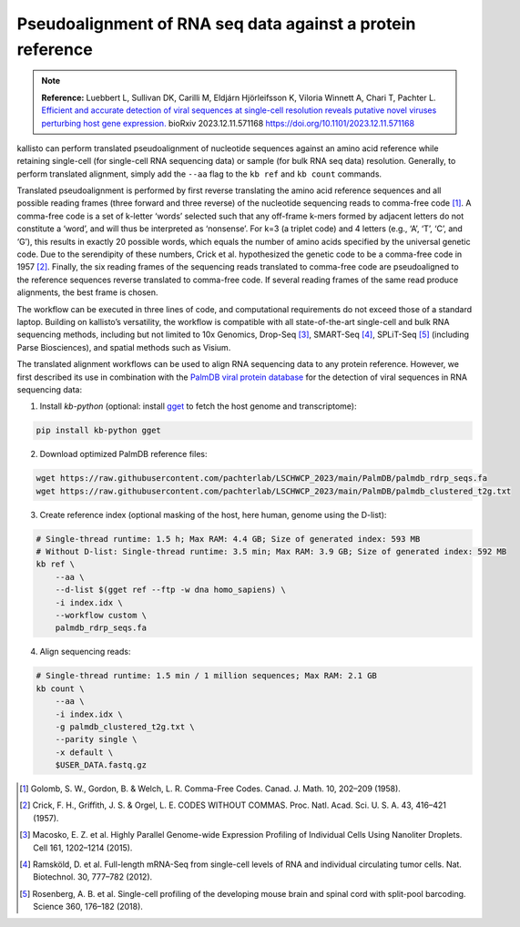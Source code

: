 Pseudoalignment of RNA seq data against a protein reference
=======================================

.. note:: **Reference:**
   Luebbert L, Sullivan DK, Carilli M, Eldjárn Hjörleifsson K, Viloria Winnett A, Chari T, Pachter L.  
   `Efficient and accurate detection of viral sequences at single-cell resolution reveals putative novel viruses perturbing host gene expression. <https://doi.org/10.1101/2023.12.11.571168>`_  
   bioRxiv 2023.12.11.571168  
   https://doi.org/10.1101/2023.12.11.571168

kallisto can perform translated pseudoalignment of nucleotide sequences against an amino acid reference while retaining single-cell (for single-cell RNA sequencing data) or sample (for bulk RNA seq data) resolution. Generally, to perform translated alignment, simply add the ``--aa`` flag to the ``kb ref`` and ``kb count`` commands.

Translated pseudoalignment is performed by first reverse translating the amino acid reference sequences and all possible reading frames (three forward and three reverse) of the nucleotide sequencing reads to comma-free code [1]_. A comma-free code is a set of k-letter ‘words’ selected such that any off-frame k-mers formed by adjacent letters do not constitute a ‘word’, and will thus be interpreted as ‘nonsense’. For k=3 (a triplet code) and 4 letters (e.g., ‘A’, ‘T’, ‘C’, and ‘G’), this results in exactly 20 possible words, which equals the number of amino acids specified by the universal genetic code. Due to the serendipity of these numbers, Crick et al. hypothesized the genetic code to be a comma-free code in 1957 [2]_. Finally, the six reading frames of the sequencing reads translated to comma-free code are pseudoaligned to the reference sequences reverse translated to comma-free code. If several reading frames of the same read produce alignments, the best frame is chosen.

The workflow can be executed in three lines of code, and computational requirements do not exceed those of a standard laptop. Building on kallisto’s versatility, the workflow is compatible with all state-of-the-art single-cell and bulk RNA sequencing methods, including but not limited to 10x Genomics, Drop-Seq [3]_, SMART-Seq [4]_, SPLiT-Seq [5]_ (including Parse Biosciences), and spatial methods such as Visium.

The translated alignment workflows can be used to align RNA sequencing data to any protein reference. However, we first described its use in combination with the `PalmDB viral protein database <https://github.com/ababaian/palmdb>`_ for the detection of viral sequences in RNA sequencing data:

1. Install `kb-python` (optional: install `gget <https://github.com/pachterlab/gget>`_ to fetch the host genome and transcriptome):

.. code-block:: bash

   pip install kb-python gget

2. Download optimized PalmDB reference files:

.. code-block:: bash

   wget https://raw.githubusercontent.com/pachterlab/LSCHWCP_2023/main/PalmDB/palmdb_rdrp_seqs.fa
   wget https://raw.githubusercontent.com/pachterlab/LSCHWCP_2023/main/PalmDB/palmdb_clustered_t2g.txt

3. Create reference index (optional masking of the host, here human, genome using the D-list):

.. code-block:: bash

   # Single-thread runtime: 1.5 h; Max RAM: 4.4 GB; Size of generated index: 593 MB
   # Without D-list: Single-thread runtime: 3.5 min; Max RAM: 3.9 GB; Size of generated index: 592 MB
   kb ref \
       --aa \
       --d-list $(gget ref --ftp -w dna homo_sapiens) \
       -i index.idx \
       --workflow custom \
       palmdb_rdrp_seqs.fa

4. Align sequencing reads:

.. code-block:: bash

   # Single-thread runtime: 1.5 min / 1 million sequences; Max RAM: 2.1 GB
   kb count \
       --aa \
       -i index.idx \
       -g palmdb_clustered_t2g.txt \
       --parity single \
       -x default \
       $USER_DATA.fastq.gz


.. image:: ../../figures/translated_alignment_overview.png
   :width: 800px
   :alt: Overview of translated alignment workflow

.. [1] Golomb, S. W., Gordon, B. & Welch, L. R. Comma-Free Codes. Canad. J. Math. 10, 202–209 (1958).
.. [2] Crick, F. H., Griffith, J. S. & Orgel, L. E. CODES WITHOUT COMMAS. Proc. Natl. Acad. Sci. U. S. A. 43, 416–421 (1957).
.. [3] Macosko, E. Z. et al. Highly Parallel Genome-wide Expression Profiling of Individual Cells Using Nanoliter Droplets. Cell 161, 1202–1214 (2015).
.. [4] Ramsköld, D. et al. Full-length mRNA-Seq from single-cell levels of RNA and individual circulating tumor cells. Nat. Biotechnol. 30, 777–782 (2012).
.. [5] Rosenberg, A. B. et al. Single-cell profiling of the developing mouse brain and spinal cord with split-pool barcoding. Science 360, 176–182 (2018).
